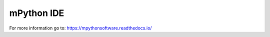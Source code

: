 mPython IDE
====================

For more information go to: https://mpythonsoftware.readthedocs.io/
